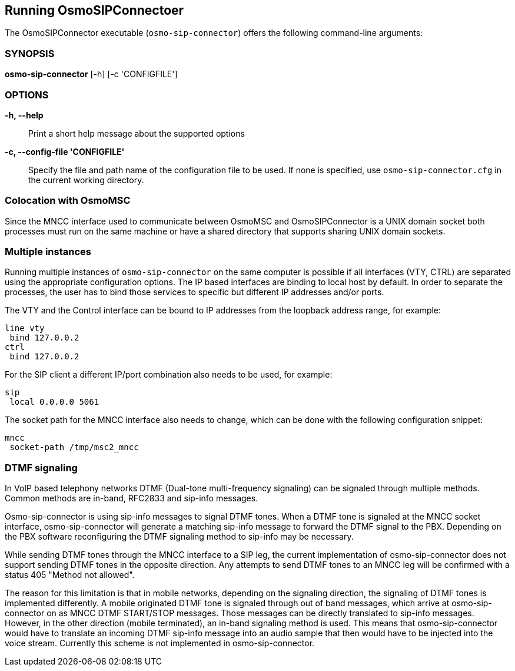 == Running OsmoSIPConnectoer

The OsmoSIPConnector executable (`osmo-sip-connector`) offers the following
command-line arguments:

=== SYNOPSIS

*osmo-sip-connector* [-h] [-c 'CONFIGFILE']

=== OPTIONS

*-h, --help*::
	Print a short help message about the supported options
*-c, --config-file 'CONFIGFILE'*::
	Specify the file and path name of the configuration file to be
	used. If none is specified, use `osmo-sip-connector.cfg` in the
	current working directory.

=== Colocation with OsmoMSC

Since the MNCC interface used to communicate between OsmoMSC and
OsmoSIPConnector is a UNIX domain socket both processes must run on the same
machine or have a shared directory that supports sharing UNIX domain sockets.

=== Multiple instances

Running multiple instances of `osmo-sip-connector` on the same computer is
possible if all interfaces (VTY, CTRL) are separated using the appropriate
configuration options. The IP based interfaces are binding to local host by
default. In order to separate the processes, the user has to bind those
services to specific but different IP addresses and/or ports.

The VTY and the Control interface can be bound to IP addresses from the
loopback address range, for example:

----
line vty
 bind 127.0.0.2
ctrl
 bind 127.0.0.2
----

For the SIP client a different IP/port combination also needs to be used, for
example:

----
sip
 local 0.0.0.0 5061
----

The socket path for the MNCC interface also needs to change, which can be done
with the following configuration snippet:

----
mncc
 socket-path /tmp/msc2_mncc
----

=== DTMF signaling

In VoIP based telephony networks DTMF (Dual-tone multi-frequency signaling) can
be signaled through multiple methods. Common methods are in-band, RFC2833 and
sip-info messages.

Osmo-sip-connector is using sip-info messages to signal DTMF tones. When a DTMF
tone is signaled at the MNCC socket interface, osmo-sip-connector will generate
a matching sip-info message to forward the DTMF signal to the PBX. Depending on
the PBX software reconfiguring the DTMF signaling method to sip-info may be
necessary.

While sending DTMF tones through the MNCC interface to a SIP leg, the current
implementation of osmo-sip-connector does not support sending DTMF tones in the
opposite direction. Any attempts to send DTMF tones to an MNCC leg will be
confirmed with a status 405 "Method not allowed".

The reason for this limitation is that in mobile networks, depending on the
signaling direction, the signaling of DTMF tones is implemented differently.
A mobile originated DTMF tone is signaled through out of band messages,
which arrive at osmo-sip-connector on as MNCC DTMF START/STOP messages. Those
messages can be directly translated to sip-info messages. However, in the
other direction (mobile terminated), an in-band signaling method is used. This
means that osmo-sip-connector would have to translate an incoming DTMF sip-info
message into an audio sample that then would have to be injected into the
voice stream. Currently this scheme is not implemented in osmo-sip-connector.